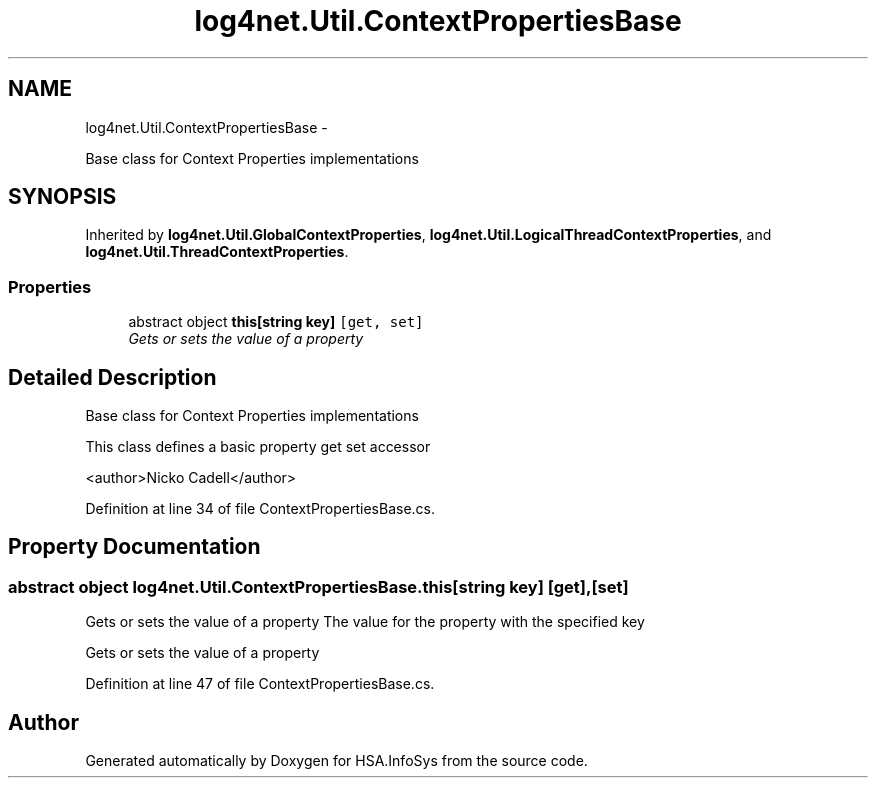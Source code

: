 .TH "log4net.Util.ContextPropertiesBase" 3 "Fri Jul 5 2013" "Version 1.0" "HSA.InfoSys" \" -*- nroff -*-
.ad l
.nh
.SH NAME
log4net.Util.ContextPropertiesBase \- 
.PP
Base class for Context Properties implementations  

.SH SYNOPSIS
.br
.PP
.PP
Inherited by \fBlog4net\&.Util\&.GlobalContextProperties\fP, \fBlog4net\&.Util\&.LogicalThreadContextProperties\fP, and \fBlog4net\&.Util\&.ThreadContextProperties\fP\&.
.SS "Properties"

.in +1c
.ti -1c
.RI "abstract object \fBthis[string key]\fP\fC [get, set]\fP"
.br
.RI "\fIGets or sets the value of a property \fP"
.in -1c
.SH "Detailed Description"
.PP 
Base class for Context Properties implementations 

This class defines a basic property get set accessor 
.PP
<author>Nicko Cadell</author> 
.PP
Definition at line 34 of file ContextPropertiesBase\&.cs\&.
.SH "Property Documentation"
.PP 
.SS "abstract object log4net\&.Util\&.ContextPropertiesBase\&.this[string key]\fC [get]\fP, \fC [set]\fP"

.PP
Gets or sets the value of a property The value for the property with the specified key 
.PP
Gets or sets the value of a property 
.PP
Definition at line 47 of file ContextPropertiesBase\&.cs\&.

.SH "Author"
.PP 
Generated automatically by Doxygen for HSA\&.InfoSys from the source code\&.
